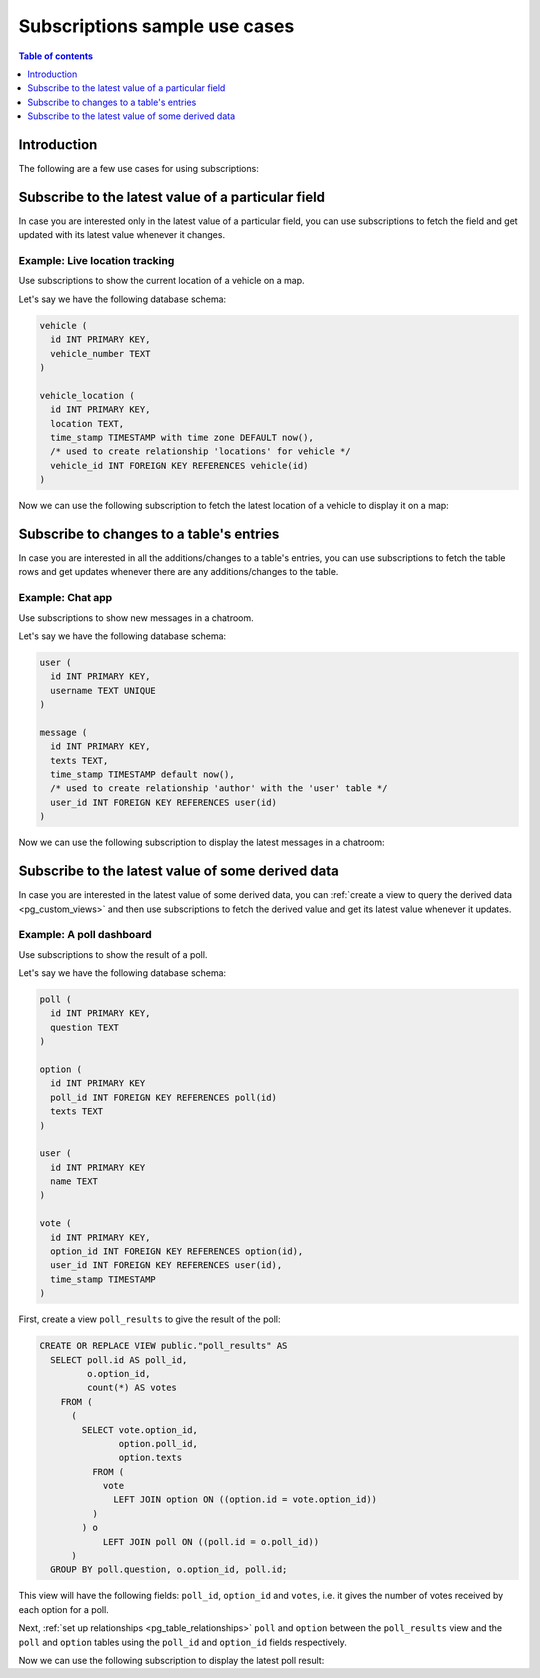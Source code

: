 .. meta::
   :description: Use cases for Hasura subscriptions
   :keywords: hasura, docs, subscription, use case

.. _pg_subscription_use_cases:

Subscriptions sample use cases
==============================

.. contents:: Table of contents
  :backlinks: none
  :depth: 1
  :local:

Introduction
------------

The following are a few use cases for using subscriptions:

.. _pg_subscribe_field:

Subscribe to the latest value of a particular field
---------------------------------------------------

In case you are interested only in the latest value of a particular field, you can use subscriptions to fetch the
field and get updated with its latest value whenever it changes.

Example: Live location tracking
^^^^^^^^^^^^^^^^^^^^^^^^^^^^^^^

Use subscriptions to show the current location of a vehicle on a map.

Let's say we have the following database schema:  

.. code-block:: sql

  vehicle (
    id INT PRIMARY KEY,
    vehicle_number TEXT
  )

  vehicle_location (
    id INT PRIMARY KEY,
    location TEXT,
    time_stamp TIMESTAMP with time zone DEFAULT now(),
    /* used to create relationship 'locations' for vehicle */
    vehicle_id INT FOREIGN KEY REFERENCES vehicle(id)
  )

Now we can use the following subscription to fetch the latest location of a vehicle to display it on a map:

.. graphiql::
  :view_only:
  :query:
    # $vehicleId = 3
    subscription getLocation($vehicleId: Int!) {
      vehicle(where: {id: {_eq: $vehicleId}}) {
        id
        vehicle_number
        locations(order_by: {time_stamp: desc}, limit: 1) {
          location
          time_stamp
        }
      }
    }
  :response:
    {
      "data": {
        "vehicle": [
          {
            "id": 3,
            "vehicle_number": "KA04AD4583",
            "locations": [
              {
                "location": "(12.93623,77.61701)",
                "time_stamp": "2018-09-05T06:52:44.383588+00:00"
              }
            ]
          }
        ]
      }
    }
  :variables:
   {
     "vehicleId": 3
   }

.. _pg_subscribe_table:

Subscribe to changes to a table's entries
-----------------------------------------

In case you are interested in all the additions/changes to a table's entries, you can use subscriptions to fetch the
table rows and get updates whenever there are any additions/changes to the table.

Example: Chat app
^^^^^^^^^^^^^^^^^

Use subscriptions to show new messages in a chatroom.

Let's say we have the following database schema:

.. code-block:: sql

  user (
    id INT PRIMARY KEY,
    username TEXT UNIQUE
  )

  message (
    id INT PRIMARY KEY,
    texts TEXT,
    time_stamp TIMESTAMP default now(),
    /* used to create relationship 'author' with the 'user' table */
    user_id INT FOREIGN KEY REFERENCES user(id)
  )

Now we can use the following subscription to display the latest messages in a chatroom:

.. graphiql::
  :view_only:
  :query:
    subscription getMessages {
      message(order_by: {time_stamp: desc}) {
        texts
        time_stamp
        author {
          username
        }
      }
    }
  :response:
    {
      "data": {
        "message": [
          {
            "texts": "I am fine, and you?",
            "time_stamp": "2021-11-29T07:42:56.689135",
            "author": {
              "username": "Jane"
            }
          },
          {
            "texts": "Hi! How are you?",
            "time_stamp": "2021-11-29T07:42:19.506049",
            "author": {
              "username": "Musk"
            },
          },
          {
            "texts": "Hi!",
            "time_stamp": "2021-11-29T07:38:52.347136",
            "author": {
              "username": "Jane"
            }
          }
        ]
      }
    }

.. _pg_subscribe_derived:

Subscribe to the latest value of some derived data
--------------------------------------------------

In case you are interested in the latest value of some derived data, you can :ref:`create a view to query the derived
data <pg_custom_views>` and then use subscriptions to fetch the derived value and get its latest value
whenever it updates.

Example: A poll dashboard
^^^^^^^^^^^^^^^^^^^^^^^^^

Use subscriptions to show the result of a poll.

Let's say we have the following database schema:

.. code-block:: sql

  poll (
    id INT PRIMARY KEY,
    question TEXT
  )

  option (
    id INT PRIMARY KEY
    poll_id INT FOREIGN KEY REFERENCES poll(id)
    texts TEXT
  )

  user (
    id INT PRIMARY KEY
    name TEXT
  )

  vote (
    id INT PRIMARY KEY,
    option_id INT FOREIGN KEY REFERENCES option(id),
    user_id INT FOREIGN KEY REFERENCES user(id),
    time_stamp TIMESTAMP
  )

First, create a view ``poll_results`` to give the result of the poll:

.. code-block:: sql

  CREATE OR REPLACE VIEW public."poll_results" AS
    SELECT poll.id AS poll_id,
           o.option_id,
           count(*) AS votes
      FROM (
        (
          SELECT vote.option_id,
                 option.poll_id,
                 option.texts
            FROM (
              vote
                LEFT JOIN option ON ((option.id = vote.option_id))
            )
          ) o
              LEFT JOIN poll ON ((poll.id = o.poll_id))
        )
    GROUP BY poll.question, o.option_id, poll.id;

This view will have the following fields: ``poll_id``, ``option_id`` and ``votes``, i.e. it gives the number of votes
received by each option for a poll.

Next, :ref:`set up relationships <pg_table_relationships>` ``poll`` and ``option`` between the ``poll_results`` view
and the ``poll`` and ``option`` tables using the ``poll_id`` and ``option_id`` fields respectively.

Now we can use the following subscription to display the latest poll result:

.. graphiql::
  :view_only:
  :query:
    # $pollId = 1
    subscription getResult($pollId: Int!) {
      poll_results (
        where: { poll_id: {_eq: $pollId} }
      ) {
        poll_id
        poll {
          question    
        }
        option {
          texts
        }
        votes
      }
    }
  :response:
    {
      "data": {
        "poll_results": [
          {
            "poll_id": 1,
            "poll":{
              "question": "What's your favourite food?"
            },
            "option": {
              "texts": "Pizza"
            },
            "votes": 1
          },
          {
            "poll_id": 1,
            "poll":{
              "question": "What's your favourite food?"
            },
            "option": {
              "texts": "Salad"
            },
            "votes": 1
          },
          {
            "poll_id": 1,
            "poll":{
              "question": "What's your favourite food?"
            },
            "option": {
              "texts": "Sandwich"
            },
            "votes": 2
          },
          {
            "poll_id": 1,
            "poll":{
              "question": "What's your favourite food?"
            },
            "option": {
              "texts": "Burger"
            },           
            "votes": 3
          },
          {
            "poll_id": 1,
            "poll":{
              "question": "What's your favourite food?"
            },
            "option": {
              "texts": "Lasagna"
            },
            "votes": 1
          }
        ]
      }
    }
  :variables:
   {
     "pollId": 1
   }
